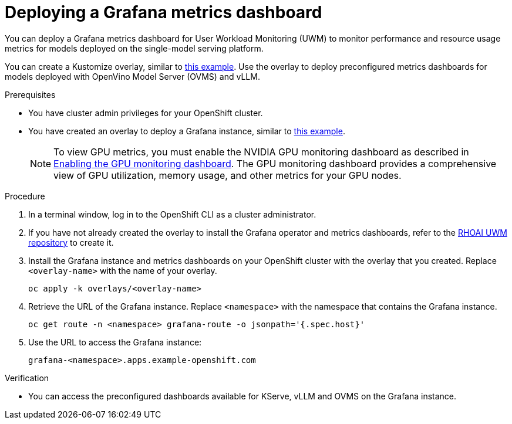 :_module-type: PROCEDURE

[id="Deploying-a-grafana-metrics-dashboard_{context}"]
= Deploying a Grafana metrics dashboard

[role='_abstract']

You can deploy a Grafana metrics dashboard for User Workload Monitoring (UWM) to monitor performance and resource usage metrics for models deployed on the single-model serving platform. 

You can create a Kustomize overlay, similar to link:https://github.com/rh-aiservices-bu/rhoai-uwm/tree/main/rhoai-uwm-grafana/overlays/rhoai-uwm-user-grafana-app[this example]. Use the overlay to deploy preconfigured metrics dashboards for models deployed with OpenVino Model Server (OVMS) and vLLM.

.Prerequisites

* You have cluster admin privileges for your OpenShift cluster.
ifdef::upstream[]
* A cluster admin has enabled user workload monitoring (UWM) for user-defined projects on your OpenShift cluster. For more information, see link:https://docs.redhat.com/en/documentation/openshift_container_platform/{ocp-latest-version}/html/monitoring/configuring-user-workload-monitoring#enabling-monitoring-for-user-defined-projects-uwm_preparing-to-configure-the-monitoring-stack-uwm[Enabling monitoring for user-defined projects] and link:{odhdocshome}/managing-and-monitoring-models/#configuring-monitoring-for-the-single-model-serving-platform_cluster-admin[Configuring monitoring for the single-model serving platform].
endif::[]
ifdef::self-managed[]
* A cluster admin has enabled user workload monitoring (UWM) for user-defined projects on your OpenShift cluster. For more information, see link:https://docs.redhat.com/en/documentation/openshift_container_platform/{ocp-latest-version}/html/monitoring/configuring-user-workload-monitoring#enabling-monitoring-for-user-defined-projects-uwm_preparing-to-configure-the-monitoring-stack-uwm[Enabling monitoring for user-defined projects] and link:{rhoaidocshome}{default-format-url}/managing_and_monitoring_models/cluster-admin_cluster-admin#configuring-monitoring-for-the-single-model-serving-platform_cluster-admin[Configuring monitoring for the single-model serving platform].
endif::[]
ifdef::self-managed[]
* You have installed the OpenShift command-line interface (CLI). For more information, see link:https://docs.redhat.com/en/documentation/openshift_container_platform/{ocp-latest-version}/html/cli_tools/openshift-cli-oc#installing-openshift-cli[Installing the OpenShift CLI^].
endif::[] 
ifdef::cloud-service[]
* You have installed the OpenShift command-line interface (CLI). For more information, see link:https://docs.redhat.com/en/documentation/openshift_dedicated/{osd-latest-version}/html/cli_tools/openshift-cli-oc#installing-openshift-cli[Installing the OpenShift CLI (OpenShift Dedicated)^] or link:https://docs.redhat.com/en/documentation/red_hat_openshift_service_on_aws/{rosa-latest-version}/html/cli_tools/openshift-cli-oc#installing-openshift-cli[Installing the OpenShift CLI (Red Hat OpenShift Service on AWS)^].
endif::[]
* You have created an overlay to deploy a Grafana instance, similar to link:https://github.com/rh-aiservices-bu/rhoai-uwm/tree/main/rhoai-uwm-grafana/overlays/rhoai-uwm-user-grafana-app[this example].
+
[NOTE]
====
To view GPU metrics, you must enable the NVIDIA GPU monitoring dashboard as described in link:https://docs.nvidia.com/datacenter/cloud-native/openshift/24.9.2/enable-gpu-monitoring-dashboard.html[Enabling the GPU monitoring dashboard]. The GPU monitoring dashboard provides a comprehensive view of GPU utilization, memory usage, and other metrics for your GPU nodes.
====

.Procedure

. In a terminal window, log in to the OpenShift CLI as a cluster administrator.
. If you have not already created the overlay to install the Grafana operator and metrics dashboards, refer to the link:https://github.com/rh-aiservices-bu/rhoai-uwm/tree/main/rhoai-uwm-grafana/overlays/rhoai-uwm-user-grafana-app[RHOAI UWM repository] to create it.
. Install the Grafana instance and metrics dashboards on your OpenShift cluster with the overlay that you created. Replace `<overlay-name>` with the name of your overlay.
+
[source]
----
oc apply -k overlays/<overlay-name>
----
. Retrieve the URL of the Grafana instance. Replace `<namespace>` with the namespace that contains the Grafana instance.
+
[source]
----
oc get route -n <namespace> grafana-route -o jsonpath='{.spec.host}'
----
+
. Use the URL to access the Grafana instance:
+
[source]
----
grafana-<namespace>.apps.example-openshift.com
----

.Verification

* You can access the preconfigured dashboards available for KServe, vLLM and OVMS on the Grafana instance.
